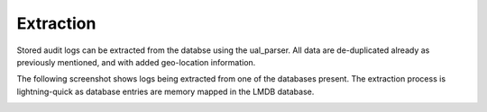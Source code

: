 Extraction
==========


Stored audit logs can be extracted from the databse using the ual_parser. All data are de-duplicated already as previously mentioned, and with added geo-location information.

The following screenshot shows logs being extracted from one of the databases present. The extraction process is lightning-quick as database entries are memory mapped in the LMDB database.



.. image:: /images/extracting.jpg
   :alt: log path
   :scale: 40
